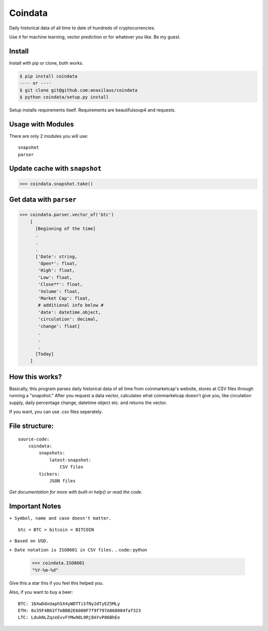 Coindata
========
|PyPI|
|Python|
|Build Status|
|License|

Daily historical data of all time to date of hundreds of cryptocurrencies.

Use it for machine learning, vector prediction or for whatever you like. Be my guest.

Install
-------

Install with pip or clone, both works.

.. code:: bash

    $ pip install coindata
    ---- or ----
    $ git clone git@github.com:anaxilaus/coindata
    $ python coindata/setup.py install
    
Setup installs requirements itself. Requirements are beautifulsoup4 and requests. 

Usage with Modules
------------------

There are only 2 modules you will use:

::

    snapshot
    parser

Update cache with ``snapshot``
------------------------------

.. code:: python

    >>> coindata.snapshot.take()

Get data with ``parser``
------------------------

.. code:: python

    >>> coindata.parser.vector_of('btc')
        [
          [Beginning of the time]
          . 
          .
          .
          ['Date': string,
           'Open*': float,
           'High': float,
           'Low': float,
           'Close**': float,
           'Volume': float,
           'Market Cap': float,
           # additional info below #
           'date': datetime.object,
           'circulation': decimal,
           'change': float]
           . 
           .
           .
          [Today]
        ]
        

How this works?
---------------
Basically, this program parses daily historical data of all time from coinmarketcap's website, stores at CSV files through running a "snapshot." After you request a data vector, calculates what coinmarketcap doesn't give you, like circulation supply, daily percentage change, datetime object etc. and returns the vector.

If you want, you can use .csv files seperately.

File structure:
---------------

::

    source-code:
        coindata:
            snapshots:
                latest-snapshot:
                    CSV files
            tickers:
                JSON files


`Get documentation for more with built-in help() or read the code.`

Important Notes
---------------

``+ Symbol, name and case doesn't matter.``

::

    btc = BTC = bitcoin = BITCOIN

``+ Based on USD.``

``+ Date notation is ISO8601 in CSV files.``
.. code:: python

    >>> coindata.ISO8601
    "%Y-%m-%d"


Give this a star this if you feel this helped you.

Also, if you want to buy a beer:

::

    BTC: 16XwDdxUaphSX4yWDTTiSfNy2dTyEZ5MLy
    ETH: 0x35F4B63f7eBBB2E6080F7f9f797A068004faf323
    LTC: LdukNLZqzeEvvFYMw98L9Rj8AYvP86BhEe


.. |PyPI| image:: https://badge.fury.io/py/coindata.svg
    :target: https://badge.fury.io/py/coindata
.. |Build Status| image:: https://travis-ci.org/Anaxilaus/coindata.svg?branch=master
    :target: https://travis-ci.org/Anaxilaus/coindata
.. |License| image:: https://img.shields.io/badge/license-MIT-green.svg
    :target: https://github.com/Anaxilaus/coindata/blob/master/LICENSE
.. |Python| image:: https://img.shields.io/badge/Python-3.5|3.6|3.7-blue.svg
    :target: https://github.com/Anaxilaus/coindata/blob/master/.travis.yml
